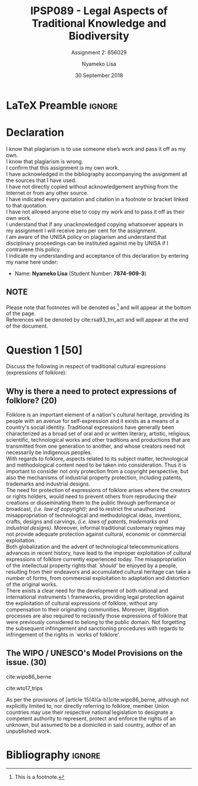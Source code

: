 * LaTeX Preamble                                                     :ignore:
#+TITLE: IPSP089 - Legal Aspects of Traditional Knowledge and Biodiversity
#+AUTHOR: Nyameko Lisa
#+DATE: 30 September 2018
#+SUBTITLE: Assignment 2: 656029

#+LATEX_HEADER: \usepackage[margin=0.80in]{geometry}
#+LATEX_HEADER: \usepackage[backend=biber, style=ieee, url=false]{biblatex}
#+LATEX_HEADER: \usepackage{float}
#+LATEX_HEADER: \usepackage[super,negative]{nth}
#+LATEX_HEADER: \usepackage[capitalise]{cleveref}
#+LATEX_HEADER: \usepackage{pst-node,transparent,ragged2e}
#+LATEX_HEADER: \addbibresource{/home/nlisa/.spacemacs.d/org-files/bibliography.bib}
#+LATEX_HEADER: \DeclareFieldFormat[inproceedings]{citetitle}{\textit{#1}}
#+LATEX_HEADER: \DeclareFieldFormat[inproceedings]{title}{\textit{#1}}
#+LATEX_HEADER: \DeclareFieldFormat[misc]{citetitle}{#1}
#+LATEX_HEADER: \DeclareFieldFormat[misc]{title}{#1}
#+LATEX_HEADER: \renewcommand*{\bibpagespunct}{%
#+LATEX_HEADER:   \ifentrytype{inproceedings}
#+LATEX_HEADER:     {\addspace}
#+LATEX_HEADER:     {\addcomma\space}}
#+LATEX_HEADER: \AtEveryCitekey{\ifuseauthor{}{\clearname{author}}}
#+LATEX_HEADER: \AtEveryBibitem{\ifuseauthor{}{\clearname{author}}}

#+OPTIONS: toc:nil
#+LATEX_HEADER: \SpecialCoor

# Institution
#+BEGIN_EXPORT latex
\addvspace{110pt}
\centering{
\pnode(0.5\textwidth,-0.5\textheight){thisCenter}
\rput(thisCenter){%\transparent{0.25}
\includegraphics[width=2.7in]{/home/nuk3/course/llb/wipo-unisa/UNISACoatofArms.eps}}}
#+END_EXPORT

#+LaTeX: \justifying
#+LaTeX: \addvspace{110pt}
* Declaration
  :PROPERTIES:
   :UNNUMBERED: t
  :END:
  I know that plagiarism is to use someone else’s work and pass it off as my own.\\
  I know that plagiarism is wrong.\\
  I confirm that this assignment is my own work.\\
  I have acknowledged in the bibliography accompanying the assignment all the sources that I have used.\\
  I have not directly copied without acknowledgement anything from the Internet or from any other source.\\
  I have indicated every quotation and citation in a footnote or bracket linked to that quotation.\\
  I have not allowed anyone else to copy my work and to pass it off as their own work.\\
  I understand that if any unacknowledged copying whatsoever appears in my assignment I will receive zero per cent for the assignment.\\
  I am aware of the UNISA policy on plagiarism and understand that disciplinary proceedings can be instituted against me by UNISA if I contravene this policy.\\
  I indicate my understanding and acceptance of this declaration by
  entering my name here under:
    - Name: *Nyameko Lisa* (Student Number: *7874-909-3*)

** NOTE
Please note that footnotes will be denoted as [fn::This is a footnote.] and will
appear at the bottom of the page.\\
References will be denoted by cite:rsa93_tm_act and will appear at the end of the document.
\newpage

* Question 1 [50]
Discuss the following in respect of traditional cultural expressions
(expressions of folklore):

** Why is there a need to protect expressions of folklore? (20)

Folklore is an important element of a nation's cultural heritage, providing its
people with an avenue for self-expression and it exists as a means of a
country's social identity. Traditional expressions have generally been
characterized as a broad set of oral and or written literary, artistic,
religious, scientific, technological works and other traditions and productions
that are transmitted from one generation to another, and whose creators need not
necessarily be indigenous peoples.\\

With regards to folklore, aspects related to its subject matter, technological
and methodological content need to be taken into consideration. Thus it is
important to consider not only protection from a copyright perspective, but also
the mechanisms of industrial property protection, including patents, trademarks
and industrial designs.\\

The need for protection of expressions of folklore arises where the creators or
rights holders, would need to prevent others from reproducing their creations or
disseminating them to the public through performance or broadcast, /(i.e. law of
copyright)/; and to restrict the unauthorized misappropriation of technological
and methodological ideas, inventions, crafts, designs and carvings, /(i.e. laws
of patents, trademarks and industrial designs)/. Moreover, informal traditional
customary regimes may not provide adequate protection against cultural, economic
or commercial exploitation.\\

Both globalization and the advent of technological telecommunications advances
in recent history, have lead to the improper exploitation of cultural
expressions of folklore currently experienced today. The misappropriation of the
intellectual property rights that /`should'/ be enjoyed by a people, resulting
from their endeavors and accumulated cultural heritage can take a number of
forms, from commercial exploitation to adaptation and distortion of the original
works.\\

There exists a clear need for the development of both national and international
instruments \ frameworks, providing legal protection against the exploitation of
cultural expressions of folklore, without any compensation to their originating
communities. Moreover, litigation processes are also required to reclassify
those expressions of folklore that were previously considered to belong to the
public domain. Not forgetting the subsequent infringement and sanctioning
procedures with regards to infringement of the rights in `works of folklore'.

** The WIPO / UNESCO's Model Provisions on the issue. (30)

cite:wipo86_berne

cite:wto17_trips

As per the provisions of [article 15(4)(a-b)]cite:wipo86_berne, although not
explicitly limited to, nor directly referring to folklore, member Union
countries may use their respective national legislation to designate a competent
authority to represent, protect and enforce the rights of an unknown, but
assumed to be a domiciled in said country, author of an unpublished work.




* Bibliography                                                       :ignore:
\printbibliography
